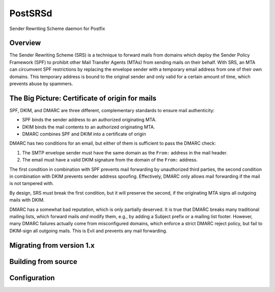 ========
PostSRSd
========

Sender Rewriting Scheme daemon for Postfix


Overview
--------

The Sender Rewriting Scheme (SRS) is a technique to forward mails from domains
which deploy the Sender Policy Framework (SPF) to prohibit other Mail Transfer
Agents (MTAs) from sending mails on their behalf. With SRS, an MTA can
circumvent SPF restrictions by replacing the envelope sender with a temporary
email address from one of their own domains. This temporary address is bound to
the original sender and only valid for a certain amount of time, which prevents
abuse by spammers.


The Big Picture: Certificate of origin for mails
------------------------------------------------

SPF, DKIM, and DMARC are three different, complementary standards to ensure
mail authenticity:

- SPF binds the sender address to an authorized originating MTA.
- DKIM binds the mail contents to an authorized originating MTA.
- DMARC combines SPF and DKIM into a certificate of origin

DMARC has two conditions for an email, but either of them is sufficient to
pass the DMARC check:

1. The SMTP envelope sender must have the same domain as the ``From:`` address
   in the mail header.
2. The email must have a valid DKIM signature from the domain of the
   ``From:`` address. 

The first condition in combination with SPF prevents mail forwarding by
unauthorized third parties, the second condition in combination with DKIM
prevents sender address spoofing. Effectively, DMARC only allows mail
forwarding if the mail is not tampered with.

By design, SRS must break the first condition, but it will preserve the
second, if the originating MTA signs all outgoing mails with DKIM.

DMARC has a somewhat bad reputation, which is only partially deserved.
It is true that DMARC breaks many traditional mailing lists, which forward
mails *and* modify them, e.g., by adding a Subject prefix or a mailing list
footer. However, many DMARC failures actually come from misconfigured domains,
which enforce a strict DMARC reject policy, but fail to DKIM-sign all outgoing
mails. This is Evil and prevents any mail forwarding.


Migrating from version 1.x
--------------------------


Building from source
--------------------


Configuration
-------------
